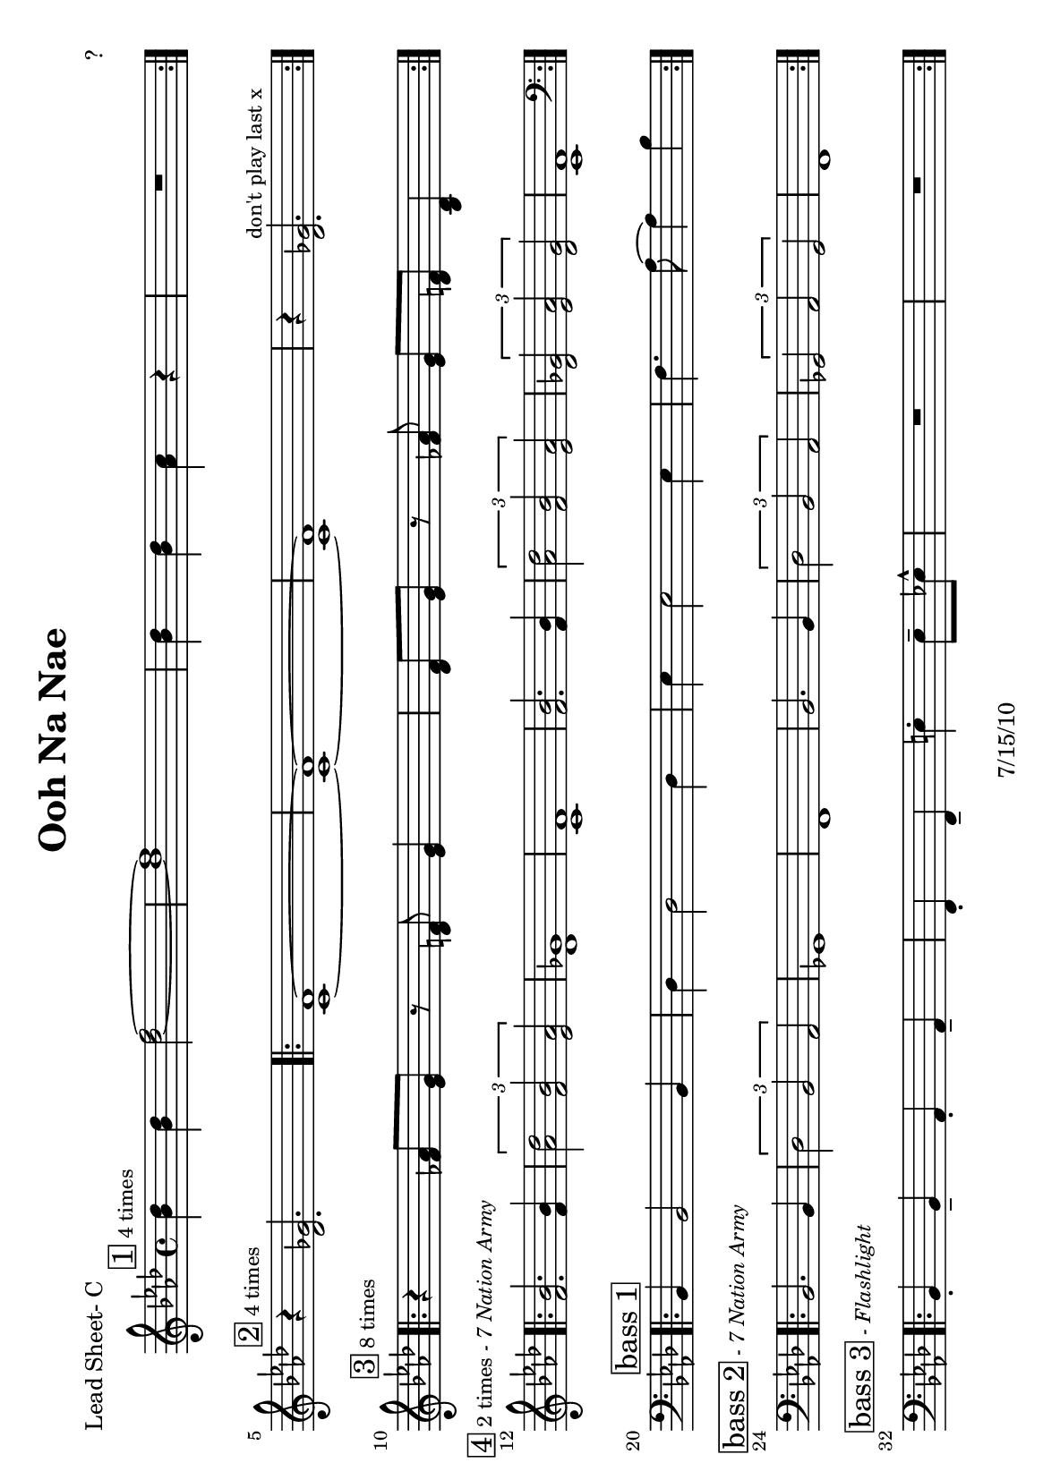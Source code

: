 \version "2.12.3"

\header {
	title = "Ooh Na Nae"
	composer = "?"
	tagline = "7/15/10" %date of latest edits
	copyright = \markup {\bold ""} %form
	}
%description:Traditional melody based on one of many chants used by the <a href="http://www.mardigrasindians.com/">Mardi Gras Indians</a> in the <a href="http://en.wikipedia.org/wiki/Second_line_%28parades%29">New Orleans Second Line Tradition</a>.


%place a mark at bottom right
markdownright = { \once \override Score.RehearsalMark #'break-visibility = #begin-of-line-invisible \once \override Score.RehearsalMark #'self-alignment-X = #RIGHT \once \override Score.RehearsalMark #'direction = #DOWN }


% music pieces
%part: leadsheet 
leadsheet = {
	\relative c'' { \key bes \dorian
	
	
	\mark \markup { \box "1" \small "4 times" } 
	\repeat volta 4 {
		<bes des>4 <bes des> <des f>2~ | <des f>1 | 
		<bes des>4 <bes des> <aes c> r | R1| 
		}
	\break

	
	\mark \markup { \box "2" \small "4 times" } 
	r4 <des, ges>2. |
	\repeat volta 4 {
		<c f>1~~ | <c f>~~ |<c f> | r4 <des ges>2.^\markup { \small "don't play last x" } |
		}
	\break

	
	\mark \markup { \box "3" \small "8 times" } 
	\repeat volta 8 {
		r4 <fes aes>8 <ees g> r <des f> <ees g>4 |
		<des f>8 <ees g> r <fes aes> <ees g> <des f> <bes des>4 |
		}
	\break
	
	\mark \markup { \box "4" \small "2 times" \small \italic "- 7 Nation Army" } 
	\repeat volta 2 {
		<bes' f>2. <bes f>4 | \times 2/3 { <des aes>2 <bes f> <aes ees> } | 
		<ges des>1 | <f c> |
		<bes f>2. <bes f>4 | \times 2/3 { <des aes>2 <bes f> <aes ees> } | 
		\times 2/3 { <ges des>2 <aes ees> <ges des> } | <f c>1 | 
		}
	\break

	\mark \markup { \box "bass 1" } 
	\clef bass
	\repeat volta 4 {
		bes,,4 bes2 bes4 | des4 des2 des4 | ees4 ees2 ees4 | f4. aes8~ aes4 bes |
		}
	\break

	\mark \markup { \box "bass 2" \small \italic "- 7 Nation Army" } 
	\repeat volta 2 {
		bes,2. bes4 | \times 2/3 { des2 bes aes } | 
		ges1 | f |
		bes2. bes4 | \times 2/3 { des2 bes aes } | 
		\times 2/3 { ges2 aes ges } | f1 | 
		}
	\break

	\mark \markup { \box "bass 3" \small \italic "- Flashlight" } 
	\repeat volta 4 {
		bes4-. bes-- aes-. aes-- | f-. f-- e'-. e8-- ees-^ | R1 | R1 |
		}
	\break

	}
}
bass = { \relative c {

	\clef bass
	\repeat volta 32 {
		bes,4 bes2 bes4 | des4 des2 des4 | ees4 ees2 ees4 | f4. aes8~ aes4 bes |
		}
		}
		}

%part: changes
changes = \chordmode { }

%layout
#(set-default-paper-size "a5" 'landscape)
#(set-global-staff-size 17)

\book { 
  \header { poet = "Lead Sheet- C" }
	\paper { page-count = 1 } 
    \score {

	<<
        \new Staff {
		\leadsheet
	}
	>>
    }
}
\book { 
  \header { poet = "Lead Sheet - Bb" }
	\paper { page-count = 1 } 
    \score { \transpose c d
	<<
        \new Staff {
		\leadsheet
	}
	>>
    }
}

\book { 
  \header { poet = "Lead Sheet - Eb" }
	\paper { page-count = 1 } 
    \score { \transpose c a,
	<<
        \new Staff {
		\leadsheet
	}
	>>
    }
}



\book { \header { poet = "MIDI" }
    \score { 
      << \tempo 4 = 200 
\unfoldRepeats	\new Staff { \set Staff.midiInstrument = #"alto sax"
		\leadsheet
	}
\unfoldRepeats	\new Staff { \set Staff.midiInstrument = #"tuba"
		\bass
	}
      >> 
    \midi { }
  } 
}
%}

